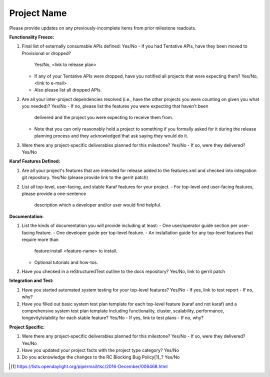 ============
Project Name
============

Please provide updates on any previously-incomplete items from prior milestone
readouts.

**Functionality Freeze:**

1. Final list of externally consumable APIs defined: Yes/No
   - If you had Tentative APIs, have they been moved to Provisional or dropped?
     Yes/No, <link to release plan>
   - If any of your Tentative APIs were dropped, have you notified all projects
     that were expecting them? Yes/No, <link to e-mail>
   - Also please list all dropped APIs.

2. Are all your inter-project dependencies resolved (i.e., have the other
   projects you were counting on given you what you needed)? Yes/No
   - If no, please list the features you were expecting that haven't been
     delivered and the project you were expecting to receive them from.
   - Note that you can only reasonably hold a project to something if you
     formally asked for it during the release planning process and they
     acknowledged that ask saying they would do it.

3. Were there any project-specific deliverables planned for this milestone?
   Yes/No
   - If so, were they delivered? Yes/No

**Karaf Features Defined:**

1. Are all your project's features that are intended for release added to the
   features.xml and checked into integration git repository. Yes/No (please
   provide link to the gerrit patch)

2. List all top-level, user-facing, and stable Karaf features for your project.
   - For top-level and user-facing features, please provide a one-sentence
     description which a developer and/or user would find helpful.

**Documentation:**

1. List the kinds of documentation you will provide including at least:
   - One user/operator guide section per user-facing feature.
   - One developer guide per top-level feature.
   - An installation guide for any top-level features that require more than
     feature:install <feature-name> to install.
   - Optional tutorials and how-tos.

2. Have you checked in a reStructuredText outline to the docs repository?
   Yes/No, link to gerrit patch

**Integration and Test:**

1. Have you started automated system testing for your top-level features?
   Yes/No
   - If yes, link to test report
   - If no, why?

2. Have you filled out basic system test plan template for each top-level
   feature (karaf and not karaf) and a comprehensive system test plan template
   including functionality, cluster, scalability, performance,
   longevity/stability for each stable feature? Yes/No
   - If yes, link to test plans
   - If no, why?

**Project Specific:**

1. Were there any project-specific deliverables planned for this milestone?
   Yes/No
   - If so, were they delivered? Yes/No

2. Have you updated your project facts with the project type category? Yes/No

3. Do you acknowledge the changes to the RC Blocking Bug Policy[1]_? Yes/No

.. [1] https://lists.opendaylight.org/pipermail/tsc/2016-December/006468.html
